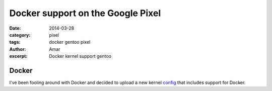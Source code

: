 Docker support on the Google Pixel 
####################################
:date: 2014-03-28
:category: pixel
:tags: docker gentoo pixel
:author: Amar
:excerpt: Docker kernel support gentoo

Docker
------------

I've been fooling around with Docker and decided to upload a new kernel config_ that includes support for Docker.


.. _config: http://pastebin.com/sqsJhBn2
